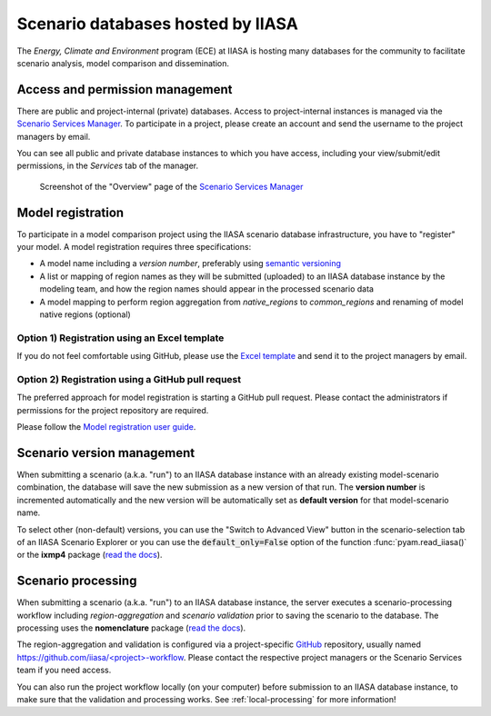 .. _scenario-databases:

Scenario databases hosted by IIASA
==================================

The *Energy, Climate and Environment* program (ECE) at IIASA is hosting many databases
for the community to facilitate scenario analysis, model comparison and dissemination.

Access and permission management
--------------------------------

There are public and project-internal (private) databases. Access to project-internal
instances is managed via the `Scenario Services Manager`_.
To participate in a project, please create an account and send the username
to the project managers by email.

You can see all public and private database instances to which you have access,
including your view/submit/edit permissions, in the *Services* tab of the manager.

.. figure:: _static/ece-manager-screenshot.png
   :width: 600px

   Screenshot of the "Overview" page of the `Scenario Services Manager`_

.. _`Scenario Services Manager`: https://manager.ece.iiasa.ac.at

Model registration
------------------

To participate in a model comparison project using the IIASA scenario database infrastructure,
you have to "register" your model. A model registration requires three specifications:

* A model name including a *version number*, preferably using
  `semantic versioning <https://semver.org>`_
* A list or mapping of region names as they will be submitted (uploaded) to an IIASA
  database instance by the modeling team, and how the region names should appear
  in the processed scenario data
* A model mapping to perform region aggregation from *native_regions* to
  *common_regions* and renaming of model native regions (optional)

Option 1) Registration using an Excel template
^^^^^^^^^^^^^^^^^^^^^^^^^^^^^^^^^^^^^^^^^^^^^^

If you do not feel comfortable using GitHub, please use the `Excel template`_ and send
it to the project managers by email.

.. _`Excel template`: https://raw.githubusercontent.com/IAMconsortium/nomenclature/main/templates/model-registration-template.xlsx

Option 2) Registration using a GitHub pull request
^^^^^^^^^^^^^^^^^^^^^^^^^^^^^^^^^^^^^^^^^^^^^^^^^^

The preferred approach for model registration is starting a GitHub pull request.
Please contact the administrators if permissions for the project repository
are required.

Please follow the `Model registration user guide
<https://nomenclature-iamc.readthedocs.io/en/stable/user_guide/model-registration.html>`_.

Scenario version management
---------------------------

When submitting a scenario (a.k.a. "run") to an IIASA database instance with an already
existing model-scenario combination, the database will save the new submission as a new version
of that run. The **version number** is incremented automatically and the new version
will be automatically set as **default version** for that model-scenario name.

To select other (non-default) versions, you can use the "Switch to Advanced View" button
in the scenario-selection tab of an IIASA Scenario Explorer or you can use the
:code:`default_only=False` option of the function :func:`pyam.read_iiasa()`
or the **ixmp4** package (`read the docs <https://docs.ece.iiasa.ac.at/ixmp4>`_).

Scenario processing
-------------------

When submitting a scenario (a.k.a. "run") to an IIASA database instance, the server
executes a scenario-processing workflow including *region-aggregation* and
*scenario validation* prior to saving the scenario to the database. The processing uses
the **nomenclature** package (`read the docs <https://nomenclature-iamc.readthedocs.io>`_).

The region-aggregation and validation is configured via a project-specific GitHub_
repository, usually named `https://github.com/iiasa/<project>-workflow`_. Please contact
the respective project managers or the Scenario Services team if you need access.

You can also run the project workflow locally (on your computer) before submission to
an IIASA database instance, to make sure that the validation and processing works.
See :ref:`local-processing` for more information!

.. _GitHub: https://www.github.com

.. _`https://github.com/iiasa/<project>-workflow`: https://github.com/iiasa
